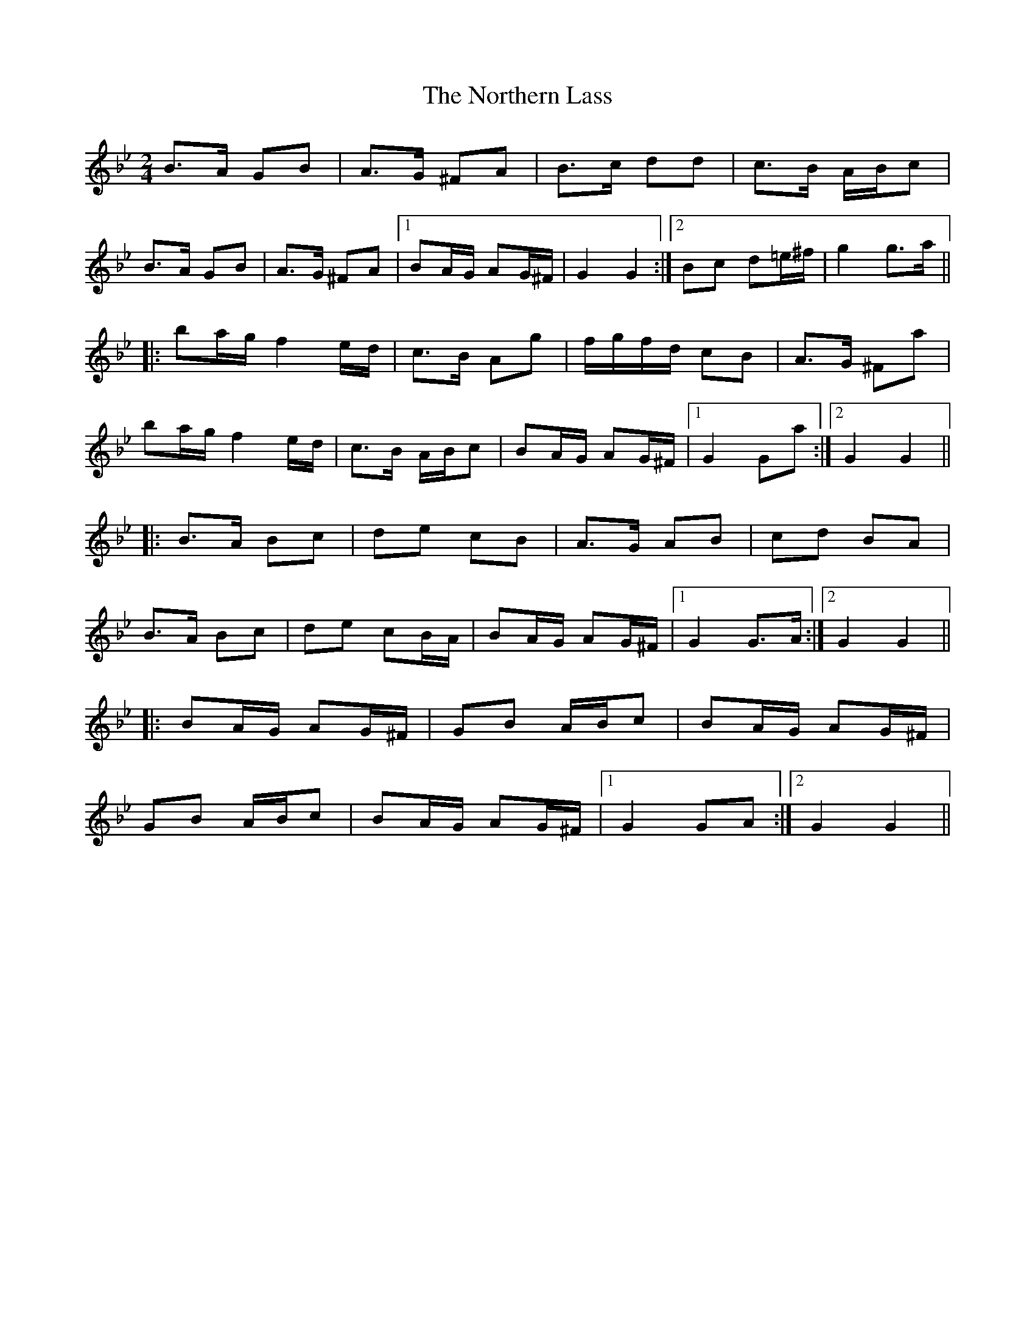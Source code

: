 X: 29644
T: Northern Lass, The
R: march
M: 
K: Gminor
M:2/4
B>A GB|A>G ^FA|B>c dd|c>B A/B/c|
B>A GB|A>G ^FA|1 BA/G/ AG/^F/|G2 G2:|2 Bc d=e/^f/|g2 g>a||
|:ba/g/ f2e/d/|c>B Ag|f/g/f/d/ cB|A>G ^Fa|
ba/g/ f2e/d/|c>B A/B/c|BA/G/ AG/^F/|1 G2 Ga:|2 G2 G2||
|:B>A Bc|de cB|A>G AB|cd BA|
B>A Bc|de cB/A/|BA/G/ AG/^F/|1 G2 G>A:|2 G2 G2||
|:BA/G/ AG/^F/|GB A/B/c|BA/G/ AG/^F/|
GB A/B/c|BA/G/ AG/^F/|1 G2 GA:|2 G2 G2||

